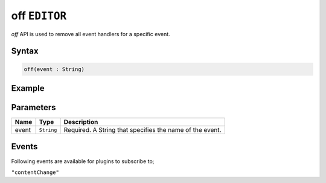 off ``EDITOR``
==============

`off` API is used to remove all event handlers for a specific event.

Syntax
++++++

.. code-block:: javascript

   off(event : String)

Example
+++++++

.. code-block:: javascript
    :linenos:

    import INKAPI from './inkapi.js'

    INKAPI.ready(async () => {

      const EDITOR = INKAPI.editor;

      //removing event handlers
      EDITOR.off("contentChange")
      
    });

Parameters
++++++++++

+----------+--------------+-----------------------------------------------------------------------+
| Name     | Type         | Description                                                           |
+==========+==============+=======================================================================+
| event    | ``String``   | Required. A String that specifies the name of the event.              |
+----------+--------------+-----------------------------------------------------------------------+


Events
++++++

Following events are available for plugins to subscribe to;

``"contentChange"``
